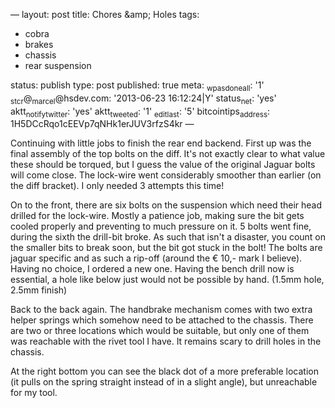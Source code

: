 ---
layout: post
title: Chores &amp; Holes
tags:
- cobra
- brakes
- chassis
- rear suspension
status: publish
type: post
published: true
meta:
  _wpas_done_all: '1'
  _stcr@_marcel@hsdev.com: '2013-06-23 16:12:24|Y'
  status_net: 'yes'
  aktt_notify_twitter: 'yes'
  aktt_tweeted: '1'
  _edit_last: '5'
  bitcointips_address: 1H5DCcRqo1cEEVp7qNHk1erJUV3rfzS4kr
---
#+BEGIN_HTML

Continuing with little jobs to finish the rear end backend. First up was the final assembly of the top bolts on the diff.  It's not exactly clear to what value these should be torqued, but I guess the value of the original Jaguar bolts will come close. The lock-wire went considerably smoother than earlier (on the diff bracket). I only needed 3 attempts this time!

<p style="text-align: center"><a href="http://www.flickr.com/photos/96151162@N00/3936712837" title="View 'Final assembly of diff into chassis' on Flickr.com"><img src="http://farm4.static.flickr.com/3444/3936712837_20e78ea3a5.jpg" class="flickr" alt="Final assembly of diff into chassis" /></a>
</p>

On to the front, there are six bolts on the suspension which need their head drilled for the lock-wire. Mostly a patience job, making sure the bit gets cooled properly and preventing to much pressure on it. 5 bolts went fine, during the sixth the drill-bit broke. As such that isn't a disaster, you count on the smaller bits to break soon, but the bit got stuck in the bolt! The bolts are jaguar specific and as such a rip-off (around the &euro; 10,- mark I believe). Having no choice, I ordered a new one.

Having the bench drill now is essential, a hole like below just would not be possible by hand. (1.5mm hole, 2.5mm finish)
<p style="text-align: center"><a href="http://www.flickr.com/photos/96151162@N00/3937493422" title="View 'Drilled hole for lock-wire' on Flickr.com"><img src="http://farm3.static.flickr.com/2583/3937493422_fd41003a8a.jpg" class="flickr" alt="Drilled hole for lock-wire" /></a></p>

Back to the back again. The handbrake mechanism comes with two extra helper springs which somehow need to be attached to the chassis. There are two or three locations which would be suitable, but only one of them was reachable with the rivet tool I have. It remains scary to drill holes in the chassis.
<p style="text-align: center"><a href="http://www.flickr.com/photos/96151162@N00/3958687163" title="View 'Another hole in the chassis, still scary&#8230;' on Flickr.com"><img src="http://farm3.static.flickr.com/2540/3958687163_f7b215a408.jpg" class="flickr" alt="Another hole in the chassis, still scary&#8230;" /></a></p>

At the right bottom you can see the black dot of a more preferable location (it pulls on the spring straight instead of in a slight angle), but unreachable for my tool.
<p style="text-align: center"><a href="http://www.flickr.com/photos/96151162@N00/3958685669" title="View 'Handbrake helper spring' on Flickr.com"><img src="http://farm4.static.flickr.com/3444/3958685669_158566a4df.jpg" class="flickr" alt="Handbrake helper spring" /></a></p>

#+END_HTML
